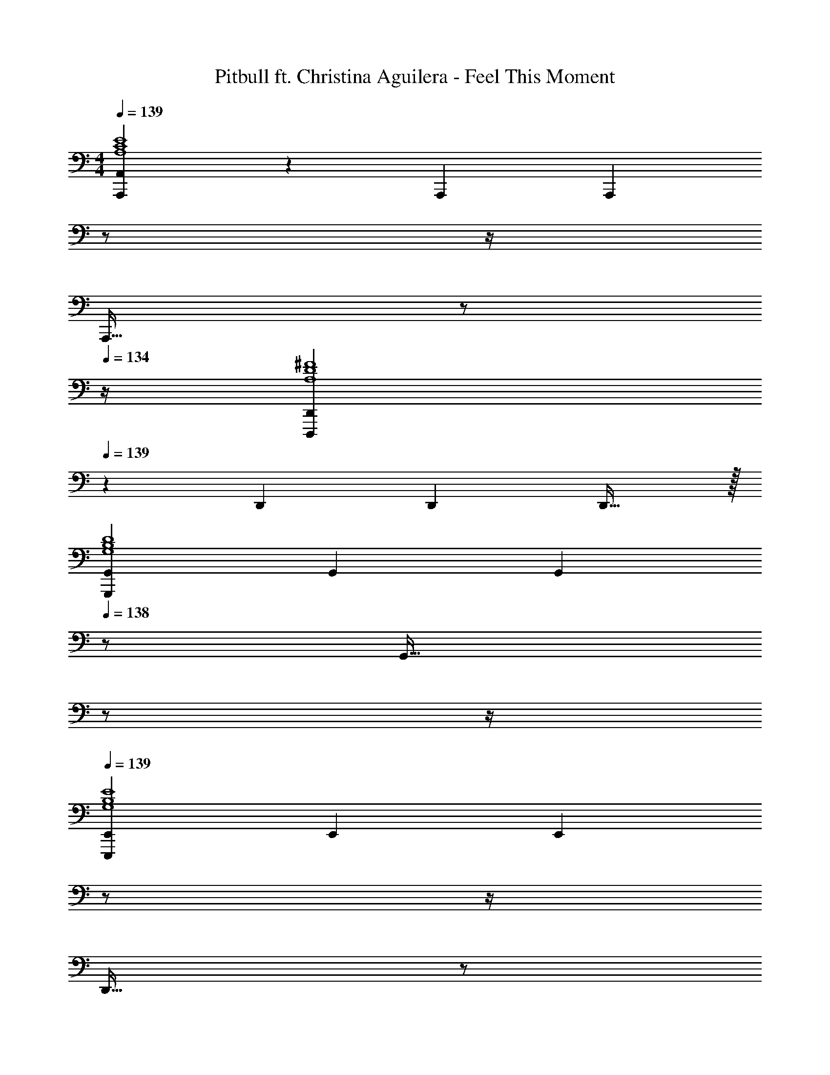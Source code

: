 X: 1
T: Pitbull ft. Christina Aguilera - Feel This Moment
Z: ABC Generated by Starbound Composer
L: 1/4
M: 4/4
Q: 1/4=139
K: C
[A,,,A,,A,4C4E4] z/28 A,,, [z3/14A,,,] 
Q: 1/4=138
z/2 
Q: 1/4=137
z/4 
Q: 1/4=136
[z/4A,,,31/32] 
Q: 1/4=135
z/2 
Q: 1/4=134
z/4 
[z/4D,,,29/28D,,29/28A,4D4^F4] 
Q: 1/4=139
z11/14 D,, [z27/28D,,] D,,31/32 z/32 
[G,,,29/28G,,29/28G,4B,4D4] G,, [z13/28G,,] 
Q: 1/4=138
z/2 [z/4G,,31/32] 
Q: 1/4=137
z/2 
Q: 1/4=136
z/4 
Q: 1/4=139
[E,,,29/28E,,29/28G,4B,4E4] E,, [z3/14E,,] 
Q: 1/4=138
z/2 
Q: 1/4=137
z/4 
Q: 1/4=136
[z/4D,,31/32] 
Q: 1/4=135
z/2 
Q: 1/4=134
z/4 
[z/4A,,,29/28A,,29/28A,2C2E2] 
Q: 1/4=139
z11/14 A,,, [z27/28A,,,A63/32] A,,,31/32 z/32 
[D,,,29/28D,,29/28A,4D4F4] D,, [z27/28D,,] D,,31/32 z/32 
[G,,,29/28G,,29/28G,2B,2D2] G,, [z27/28G,,G63/32] G,,31/32 z/32 
G,,29/28 z83/28 
[A29/28c29/28e29/28A,4C4E4] [Ace] [z27/28ceac'] b11/24 z/24 [z/2a43/28] 
[A29/28d29/28^f29/28A,4D4F4] g11/24 z/24 [z5/7Adf] 
Q: 1/4=138
z2/7 [z3/14A31/32d31/32g31/32] 
Q: 1/4=137
z/4 
Q: 1/4=136
z/4 
Q: 1/4=135
z/4 [z/4d43/28] 
Q: 1/4=134
z/4 
[z/4G29/28B29/28G,4B,4D4] 
Q: 1/4=139
z11/14 [GBd] [z27/28dgb] a11/24 z/24 [z/2g43/28] 
[B29/28e29/28G,4B,4E4] f11/24 z/24 [z27/28Be] 
Q: 1/4=138
z/28 [z5/7B31/32d31/32] 
Q: 1/4=137
z/2 
Q: 1/4=136
z/4 
Q: 1/4=139
[A29/28c29/28e29/28A,2C2E2] [Ace] [z27/28ceac'E63/32A63/32] b11/24 z/24 [z/2a43/28] 
[A29/28d29/28f29/28A,4D4F4] g11/24 z/24 [z5/7Adf] 
Q: 1/4=138
z2/7 [z3/14A31/32d31/32g31/32] 
Q: 1/4=137
z/4 
Q: 1/4=136
z/4 
Q: 1/4=135
z/4 [z/4d43/28] 
Q: 1/4=134
z/4 
[z/4G29/28B29/28G,2B,2D2G2] 
Q: 1/4=139
z11/14 [GBd] [z27/28dgbB,63/32D63/32] a11/24 z/24 [z/2g43/28] 
[B29/28e29/28E,4G,4B,4] f11/24 z/24 [Be] [B31/32d31/32] z111/224 
[A,3/2C3/2E3/2e2e'2] z/28 A,/2 [z27/28ceac'A,63/32C63/32E63/32] b11/24 z/24 [z/2a9/2] 
[A,29/28D29/28F29/28A4d4f4] A, [z3/14B,] 
Q: 1/4=138
z/2 
Q: 1/4=137
z/4 
Q: 1/4=136
[z/4C31/32] 
Q: 1/4=135
z/2 
Q: 1/4=134
z/4 
[z/4d29/28d'29/28G,29/28B,29/28D29/28] 
Q: 1/4=139
z11/14 [G,11/24dd'] z/24 D,13/28 z/28 [z27/28BdgbG,B,D] [a11/24D,31/32] z/24 [z/2g43/28] 
[G29/28B29/28e29/28G,29/28B,29/28E29/28] [f11/24B,] z/24 [z/2GBe] [z/2E,E] [z13/28B31/32d31/32] [D,31/32D31/32] z/32 
[A,3/2C3/2E3/2e2e'2] z/28 A,/2 [z27/28ceac'A,63/32C63/32E63/32] b11/24 z/24 [z/2a9/2] 
[A,29/28D29/28F29/28A4d4f4] A, [z3/14B,] 
Q: 1/4=138
z/2 
Q: 1/4=137
z/4 
Q: 1/4=136
[z/4C31/32] 
Q: 1/4=135
z/2 
Q: 1/4=134
z/4 
[z/4d29/28d'29/28G,29/28B,29/28D29/28] 
Q: 1/4=139
z11/14 [G,11/24dd'] z/24 D,13/28 z/28 [z27/28BdgbG,B,D] [a11/24D,31/32] z/24 [z/2g43/28] 
[G29/28B29/28e29/28G,29/28B,29/28E29/28] [f11/24B,] z/24 [z/2GBe] [z13/28E,E] 
Q: 1/4=138
z/28 [z13/28B31/32d31/32] [z/4D,31/32D31/32] 
Q: 1/4=137
z/2 
Q: 1/4=136
z/4 
Q: 1/4=139
[z17/32A15/28e15/28A,15/28E15/28] [A/2e/2A,/2E/2] z/224 [A/2e/2A,/2E/2] [EAcE,A,C] [z27/28E31/32A31/32E,31/32A,31/32] [z/2d29/28D29/28] 
[z17/32F15/28A15/28^F,15/28A,15/28] [F31/32A31/32d31/32F,31/32A,31/32D31/32] z/28 [d/2D/2] [d/2f/2D/2F/2] [z13/28d/2f/2D/2F/2] [d/2g/2D/2G/2] [d/2a/2D/2A/2] 
[z17/32B15/28d15/28g15/28B,15/28D15/28G15/28] [B/2d/2g/2B,/2D/2G/2] z/224 [B/2g/2B,/2G/2] [d/28D/28GBG,B,] z27/28 [z27/28G31/32c31/32G,31/32C31/32] [z/2e29/28E29/28] 
[z17/32G15/28B15/28G,15/28B,15/28] [G31/32B31/32e31/32G,31/32B,31/32E31/32] z/28 [G13/28G,13/28B/2e/2B,/2E/2] z/28 [z13/28B/2d/2B,/2D/2] 
Q: 1/4=138
z/28 [B11/24B,11/24d/2D/2] z/168 [z/4G11/24G,11/24e/2E/2] 
Q: 1/4=137
z/4 [z/4B11/24B,11/24d/2D/2] 
Q: 1/4=136
z/4 
Q: 1/4=139
[z17/32A15/28e15/28A,15/28E15/28] [A/2e/2A,/2E/2] z/224 [A/2e/2A,/2E/2] [EAcE,A,C] [z27/28E31/32A31/32E,31/32A,31/32] [z/2d29/28D29/28] 
[z17/32F15/28A15/28F,15/28A,15/28] [F31/32A31/32d31/32F,31/32A,31/32D31/32] z/28 [d/2D/2] [d/2f/2D/2F/2] [z13/28d/2f/2D/2F/2] [d/2g/2D/2G/2] [d/2a/2D/2A/2] 
[z17/32B15/28d15/28g15/28B,15/28D15/28G15/28] [B/2d/2g/2B,/2D/2G/2] z/224 [B/2g/2B,/2G/2] [d/28D/28GBG,B,] z27/28 [z27/28G31/32c31/32G,31/32C31/32] [z/2e29/28E29/28] 
[z17/32G15/28B15/28G,15/28B,15/28] [G31/32B31/32e31/32G,31/32B,31/32E31/32] z/28 [G13/28G,13/28B/2e/2B,/2E/2] z/28 [z13/28B/2d/2B,/2D/2] 
Q: 1/4=138
z/28 [B11/24B,11/24d/2D/2] z/168 [z/4G11/24G,11/24e/2E/2] 
Q: 1/4=137
z/4 [z/4B11/24B,11/24d/2D/2] 
Q: 1/4=136
z/4 
Q: 1/4=139
[z17/32A15/28e15/28A,,,29/28A,,29/28] [A/2e/2] z/224 [A/2e/2A,,,A,,] [z/2EAc] [z/2A,,,A,,] [z13/28E31/32A31/32] [z/2A,,,31/32A,,31/32] [z/2d29/28] 
[z17/32F15/28A15/28D,,29/28D,29/28] [z113/224F31/32A31/32d31/32] [z/2D,,D,] d/2 [d/2f/2D,,D,] [z13/28d/2f/2] [d/2g/2D,,31/32D,31/32] [d/2a/2] 
[z17/32B15/28d15/28g15/28G,,,29/28G,,29/28] [B/2d/2g/2] z/224 [B/2g/2G,,,G,,] [d/28GB] z13/28 [z/2G,,,G,,] [z13/28G31/32c31/32] [z/2G,,,31/32G,,31/32] [z/2e29/28] 
[z17/32G15/28B15/28E,,,29/28E,,29/28] [z113/224G31/32B31/32e31/32] [z/2E,,,E,,] [G13/28B/2e/2] z/28 [z13/28B/2d/2E,,,E,,] 
Q: 1/4=138
z/28 [B11/24d/2] z/168 [z/4G11/24e/2E,,,31/32E,,31/32] 
Q: 1/4=137
z/4 [z/4B11/24d/2] 
Q: 1/4=136
z/4 
Q: 1/4=139
[z17/32A15/28e15/28A,,,29/28A,,29/28] [A/2e/2] z/224 [A/2e/2A,,,A,,] [z/2EAc] [z/2A,,,A,,] [z13/28E31/32A31/32] [z/2A,,,31/32A,,31/32] [z/2d29/28] 
[z17/32F15/28A15/28D,,29/28D,29/28] [z113/224F31/32A31/32d31/32] [z/2D,,D,] d/2 [d/2f/2D,,D,] [z13/28d/2f/2] [d/2g/2D,,31/32D,31/32] [d/2a/2] 
[z17/32B15/28d15/28g15/28G,,,15/28G,,15/28] [B/2d/2g/2G,,,/2G,,/2] z/224 [B/2g/2G,,,/2G,,/2] [d/28G,,,/2G,,/2GB] z13/28 [G,,,/2G,,/2] [z13/28G,,,/2G,,/2G31/32c31/32] [G,,,/2G,,/2] [G,,/2G,,,15/28e29/28] 
[z17/32G15/28B15/28] [G31/32B31/32e31/32] z/28 [G13/28B/2e/2] z/28 [B/2d/2] [B11/24d/2] z/168 [G11/24e/2] z/24 [B11/24d/2] z/24 
[A,,,29/28A,,29/28A,4C4E4] A,,, [z3/14A,,,] 
Q: 1/4=138
z/2 
Q: 1/4=137
z/4 
Q: 1/4=136
[z/4A,,,31/32] 
Q: 1/4=135
z/2 
Q: 1/4=134
z/4 
[z/4D,,,29/28D,,29/28A,4D4F4] 
Q: 1/4=139
z11/14 D,, [z27/28D,,] D,,31/32 z/32 
[G,,,29/28G,,29/28G,4B,4D4] G,, [z27/28G,,] G,,31/32 z/32 
G,,29/28 z83/28 
[A29/28c29/28e29/28A,4C4E4] [Ace] [z27/28ceac'] b11/24 z/24 [z/2a43/28] 
[A29/28d29/28f29/28A,4D4F4] g11/24 z/24 [z5/7Adf] 
Q: 1/4=138
z2/7 [z3/14A31/32d31/32g31/32] 
Q: 1/4=137
z/4 
Q: 1/4=136
z/4 
Q: 1/4=135
z/4 [z/4d43/28] 
Q: 1/4=134
z/4 
[z/4G29/28B29/28G,4B,4D4] 
Q: 1/4=139
z11/14 [GBd] [z27/28dgb] a11/24 z/24 [z/2g43/28] 
[B29/28e29/28G,4B,4E4] f11/24 z/24 [z27/28Be] 
Q: 1/4=138
z/28 [z5/7B31/32d31/32] 
Q: 1/4=137
z/2 
Q: 1/4=136
z/4 
Q: 1/4=139
[A29/28c29/28e29/28A,2C2E2] [Ace] [z27/28ceac'E63/32A63/32] b11/24 z/24 [z/2a43/28] 
[A29/28d29/28f29/28A,4D4F4] g11/24 z/24 [z5/7Adf] 
Q: 1/4=138
z2/7 [z3/14A31/32d31/32g31/32] 
Q: 1/4=137
z/4 
Q: 1/4=136
z/4 
Q: 1/4=135
z/4 [z/4d43/28] 
Q: 1/4=134
z/4 
[z/4G29/28B29/28G,2B,2D2G2] 
Q: 1/4=139
z11/14 [GBd] [z27/28dgbB,63/32D63/32] a11/24 z/24 [z/2g43/28] 
[B29/28e29/28E,4G,4B,4] f11/24 z/24 [Be] [B31/32d31/32] z111/224 
[A,3/2C3/2E3/2e2e'2] z/28 A,/2 [z27/28ceac'A,63/32C63/32E63/32] b11/24 z/24 [z/2a9/2] 
[A,29/28D29/28F29/28A4d4f4] A, [z3/14B,] 
Q: 1/4=138
z/2 
Q: 1/4=137
z/4 
Q: 1/4=136
[z/4C31/32] 
Q: 1/4=135
z/2 
Q: 1/4=134
z/4 
[z/4d29/28d'29/28G,29/28B,29/28D29/28] 
Q: 1/4=139
z11/14 [G,11/24dd'] z/24 D,13/28 z/28 [z27/28BdgbG,B,D] [a11/24D,31/32] z/24 [z/2g43/28] 
[G29/28B29/28e29/28G,29/28B,29/28E29/28] [f11/24B,] z/24 [z/2GBe] [z/2E,E] [z13/28B31/32d31/32] [D,31/32D31/32] z/32 
[A,3/2C3/2E3/2e2e'2] z/28 A,/2 [z27/28ceac'A,63/32C63/32E63/32] b11/24 z/24 [z/2a9/2] 
[A,29/28D29/28F29/28A4d4f4] A, [z3/14B,] 
Q: 1/4=138
z/2 
Q: 1/4=137
z/4 
Q: 1/4=136
[z/4C31/32] 
Q: 1/4=135
z/2 
Q: 1/4=134
z/4 
[z/4d29/28d'29/28G,29/28B,29/28D29/28] 
Q: 1/4=139
z11/14 [G,11/24dd'] z/24 D,13/28 z/28 [z27/28BdgbG,B,D] [a11/24D,31/32] z/24 [z/2g43/28] 
[G29/28B29/28e29/28G,29/28B,29/28E29/28] [f11/24B,] z/24 [z/2GBe] [z13/28E,E] 
Q: 1/4=138
z/28 [z13/28B31/32d31/32] [z/4D,31/32D31/32] 
Q: 1/4=137
z/2 
Q: 1/4=136
z/4 
Q: 1/4=139
[z17/32A15/28e15/28A,15/28E15/28] [A/2e/2A,/2E/2] z/224 [A/2e/2A,/2E/2] [EAcE,A,C] [z27/28E31/32A31/32E,31/32A,31/32] [z/2d29/28D29/28] 
[z17/32F15/28A15/28F,15/28A,15/28] [F31/32A31/32d31/32F,31/32A,31/32D31/32] z/28 [d/2D/2] [d/2f/2D/2F/2] [z13/28d/2f/2D/2F/2] [d/2g/2D/2G/2] [d/2a/2D/2A/2] 
[z17/32B15/28d15/28g15/28B,15/28D15/28G15/28] [B/2d/2g/2B,/2D/2G/2] z/224 [B/2g/2B,/2G/2] [d/28D/28GBG,B,] z27/28 [z27/28G31/32c31/32G,31/32C31/32] [z/2e29/28E29/28] 
[z17/32G15/28B15/28G,15/28B,15/28] [G31/32B31/32e31/32G,31/32B,31/32E31/32] z/28 [G13/28G,13/28B/2e/2B,/2E/2] z/28 [z13/28B/2d/2B,/2D/2] 
Q: 1/4=138
z/28 [B11/24B,11/24d/2D/2] z/168 [z/4G11/24G,11/24e/2E/2] 
Q: 1/4=137
z/4 [z/4B11/24B,11/24d/2D/2] 
Q: 1/4=136
z/4 
Q: 1/4=139
[z17/32A15/28e15/28A,15/28E15/28] [A/2e/2A,/2E/2] z/224 [A/2e/2A,/2E/2] [EAcE,A,C] [z27/28E31/32A31/32E,31/32A,31/32] [z/2d29/28D29/28] 
[z17/32F15/28A15/28F,15/28A,15/28] [F31/32A31/32d31/32F,31/32A,31/32D31/32] z/28 [d/2D/2] [d/2f/2D/2F/2] [z13/28d/2f/2D/2F/2] [d/2g/2D/2G/2] [d/2a/2D/2A/2] 
[z17/32B15/28d15/28g15/28B,15/28D15/28G15/28] [B/2d/2g/2B,/2D/2G/2] z/224 [B/2g/2B,/2G/2] [d/28D/28GBG,B,] z27/28 [z27/28G31/32c31/32G,31/32C31/32] [z/2e29/28E29/28] 
[z17/32G15/28B15/28G,15/28B,15/28] [G31/32B31/32e31/32G,31/32B,31/32E31/32] z/28 [G13/28G,13/28B/2e/2B,/2E/2] z/28 [z13/28B/2d/2B,/2D/2] 
Q: 1/4=138
z/28 [B11/24B,11/24d/2D/2] z/168 [z/4G11/24G,11/24e/2E/2] 
Q: 1/4=137
z/4 [z/4B11/24B,11/24d/2D/2] 
Q: 1/4=136
z/4 
Q: 1/4=139
[z17/32A15/28e15/28A,,,29/28A,,29/28] [A/2e/2] z/224 [A/2e/2A,,,A,,] [z/2EAc] [z/2A,,,A,,] [z13/28E31/32A31/32] [z/2A,,,31/32A,,31/32] [z/2d29/28] 
[z17/32F15/28A15/28D,,29/28D,29/28] [z113/224F31/32A31/32d31/32] [z/2D,,D,] d/2 [d/2f/2D,,D,] [z13/28d/2f/2] [d/2g/2D,,31/32D,31/32] [d/2a/2] 
[z17/32B15/28d15/28g15/28G,,,29/28G,,29/28] [B/2d/2g/2] z/224 [B/2g/2G,,,G,,] [d/28GB] z13/28 [z/2G,,,G,,] [z13/28G31/32c31/32] [z/2G,,,31/32G,,31/32] [z/2e29/28] 
[z17/32G15/28B15/28E,,,29/28E,,29/28] [z113/224G31/32B31/32e31/32] [z/2E,,,E,,] [G13/28B/2e/2] z/28 [z13/28B/2d/2E,,,E,,] 
Q: 1/4=138
z/28 [B11/24d/2] z/168 [z/4G11/24e/2E,,,31/32E,,31/32] 
Q: 1/4=137
z/4 [z/4B11/24d/2] 
Q: 1/4=136
z/4 
Q: 1/4=139
[z17/32A15/28e15/28A,,,29/28A,,29/28] [A/2e/2] z/224 [A/2e/2A,,,A,,] [z/2EAc] [z/2A,,,A,,] [z13/28E31/32A31/32] [z/2A,,,31/32A,,31/32] [z/2d29/28] 
[z17/32F15/28A15/28D,,29/28D,29/28] [z113/224F31/32A31/32d31/32] [z/2D,,D,] d/2 [d/2f/2D,,D,] [z13/28d/2f/2] [d/2g/2D,,31/32D,31/32] [d/2a/2] 
[z17/32B15/28d15/28g15/28G,,,15/28G,,15/28] [B/2d/2g/2G,,,/2G,,/2] z/224 [B/2g/2G,,,/2G,,/2] [d/28G,,,/2G,,/2GB] z13/28 [G,,,/2G,,/2] [z13/28G,,,/2G,,/2G31/32c31/32] [G,,,/2G,,/2] [G,,/2G,,,15/28e29/28] 
[z17/32G15/28B15/28] [G31/32B31/32e31/32] z/28 [G13/28B/2e/2] z/28 [B/2d/2] [B11/24d/2] z/168 [G11/24e/2] z/24 [B11/24d/2] z/24 
[A,3/2C3/2E3/2e2e'2] z/28 A,/2 [z27/28ceac'A,63/32C63/32E63/32] b11/24 z/24 [z/2a9/2] 
[A,29/28D29/28F29/28A4d4f4] A, [z3/14B,] 
Q: 1/4=138
z/2 
Q: 1/4=137
z/4 
Q: 1/4=136
[z/4C31/32] 
Q: 1/4=135
z/2 
Q: 1/4=134
z/4 
[z/4d29/28d'29/28G,29/28B,29/28D29/28] 
Q: 1/4=139
z11/14 [G,11/24dd'] z/24 D,13/28 z/28 [z27/28BdgbG,B,D] [a11/24D,31/32] z/24 [z/2g43/28] 
[G29/28B29/28e29/28G,29/28B,29/28E29/28] [f11/24B,] z/24 [z/2GBe] [z/2E,E] [z13/28B31/32d31/32] [D,31/32D31/32] z/32 
[A,3/2C3/2E3/2e2e'2] z/28 A,/2 [z27/28ceac'A,63/32C63/32E63/32] b11/24 z/24 [z/2a9/2] 
[A,29/28D29/28F29/28A4d4f4] A, [z27/28B,] C31/32 z/32 
[d29/28d'29/28G,29/28B,29/28D29/28] [G,11/24dd'] z/24 D,13/28 z/28 [z27/28BdgbG,B,D] [a11/24D,31/32] z/24 [z/2g43/28] 
[G29/28B29/28e29/28] f11/24 z/24 [GBe] [B47/32d47/32] 
